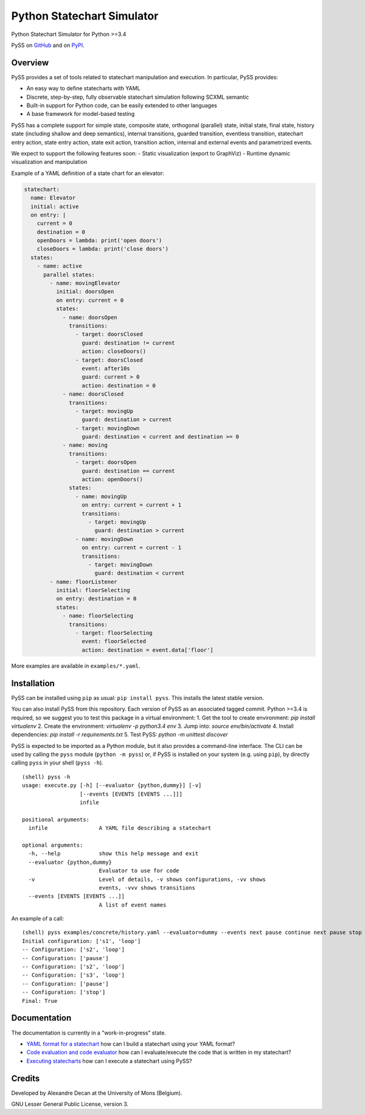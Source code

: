 Python Statechart Simulator
===========================

Python Statechart Simulator for Python >=3.4

.. image:: https://travis-ci.org/AlexandreDecan/PySS.svg
    :target: https://travis-ci.org/AlexandreDecan/PySS
.. image:: https://coveralls.io/repos/AlexandreDecan/PySS/badge.svg?branch=master&service=github
    :target: https://coveralls.io/github/AlexandreDecan/PySS?branch=master

PySS on `GitHub <https://github.com/AlexandreDecan/PySS>`__ and on
`PyPI <https://pypi.python.org/pypi/PySS>`__.

Overview
--------

PySS provides a set of tools related to statechart manipulation and
execution. In particular, PySS provides:

- An easy way to define statecharts with YAML
- Discrete, step-by-step, fully observable statechart simulation following SCXML semantic
- Built-in support for Python code, can be easily extended to other languages
- A base framework for model-based testing

PySS has a complete support for simple state, composite state,
orthogonal (parallel) state, initial state, final state, history state
(including shallow and deep semantics), internal transitions, guarded
transition, eventless transition, statechart entry action, state entry
action, state exit action, transition action, internal and external
events and parametrized events.

We expect to support the following features soon: - Static visualization
(export to GraphViz) - Runtime dynamic visualization and manipulation

Example of a YAML definition of a state chart for an elevator:

.. code:: yaml

    statechart:
      name: Elevator
      initial: active
      on entry: |
        current = 0
        destination = 0
        openDoors = lambda: print('open doors')
        closeDoors = lambda: print('close doors')
      states:
        - name: active
          parallel states:
            - name: movingElevator
              initial: doorsOpen
              on entry: current = 0
              states:
                - name: doorsOpen
                  transitions:
                    - target: doorsClosed
                      guard: destination != current
                      action: closeDoors()
                    - target: doorsClosed
                      event: after10s
                      guard: current > 0
                      action: destination = 0
                - name: doorsClosed
                  transitions:
                    - target: movingUp
                      guard: destination > current
                    - target: movingDown
                      guard: destination < current and destination >= 0
                - name: moving
                  transitions:
                    - target: doorsOpen
                      guard: destination == current
                      action: openDoors()
                  states:
                    - name: movingUp
                      on entry: current = current + 1
                      transitions:
                        - target: movingUp
                          guard: destination > current
                    - name: movingDown
                      on entry: current = current - 1
                      transitions:
                        - target: movingDown
                          guard: destination < current
            - name: floorListener
              initial: floorSelecting
              on entry: destination = 0
              states:
                - name: floorSelecting
                  transitions:
                    - target: floorSelecting
                      event: floorSelected
                      action: destination = event.data['floor']


More examples are available in ``examples/*.yaml``.

Installation
------------

PySS can be installed using ``pip`` as usual: ``pip install pyss``. This
installs the latest stable version.

You can also install PySS from this repository. Each version of PySS as
an associated tagged commit. Python >=3.4 is required, so we suggest you
to test this package in a virtual environment:
1. Get the tool to create environment: `pip install virtualenv`
2. Create the environment: `virtualenv -p python3.4 env`
3. Jump into: `source env/bin/activate`
4. Install dependencies: `pip install -r requirements.txt`
5. Test PySS: `python -m unittest discover`

PySS is expected to be imported as a Python module, but it also provides
a command-line interface. The CLI can be used by calling the ``pyss``
module (``python -m pyss``) or, if PySS is installed on your system
(e.g. using ``pip``), by directly calling ``pyss`` in your shell
(``pyss -h``).

::

    (shell) pyss -h
    usage: execute.py [-h] [--evaluator {python,dummy}] [-v]
                      [--events [EVENTS [EVENTS ...]]]
                      infile

    positional arguments:
      infile                A YAML file describing a statechart

    optional arguments:
      -h, --help            show this help message and exit
      --evaluator {python,dummy}
                            Evaluator to use for code
      -v                    Level of details, -v shows configurations, -vv shows
                            events, -vvv shows transitions
      --events [EVENTS [EVENTS ...]]
                            A list of event names

An example of a call:

::

    (shell) pyss examples/concrete/history.yaml --evaluator=dummy --events next pause continue next pause stop -v
    Initial configuration: ['s1', 'loop']
    -- Configuration: ['s2', 'loop']
    -- Configuration: ['pause']
    -- Configuration: ['s2', 'loop']
    -- Configuration: ['s3', 'loop']
    -- Configuration: ['pause']
    -- Configuration: ['stop']
    Final: True

Documentation
-------------

The documentation is currently in a "work-in-progress" state.

- `YAML format for a statechart <https://github.com/AlexandreDecan/PySS/tree/master/docs/format.md>`__
  how can I build a statechart using your YAML format?
- `Code evaluation and code evaluator <https://github.com/AlexandreDecan/PySS/tree/master/docs/evaluation.md>`__
  how can I evaluate/execute the code that is written in my statechart?
- `Executing statecharts <https://github.com/AlexandreDecan/PySS/tree/master/docs/exection.md>`__
  how can I execute a statechart using PySS?

Credits
-------

Developed by Alexandre Decan at the University of Mons (Belgium).

GNU Lesser General Public License, version 3.

